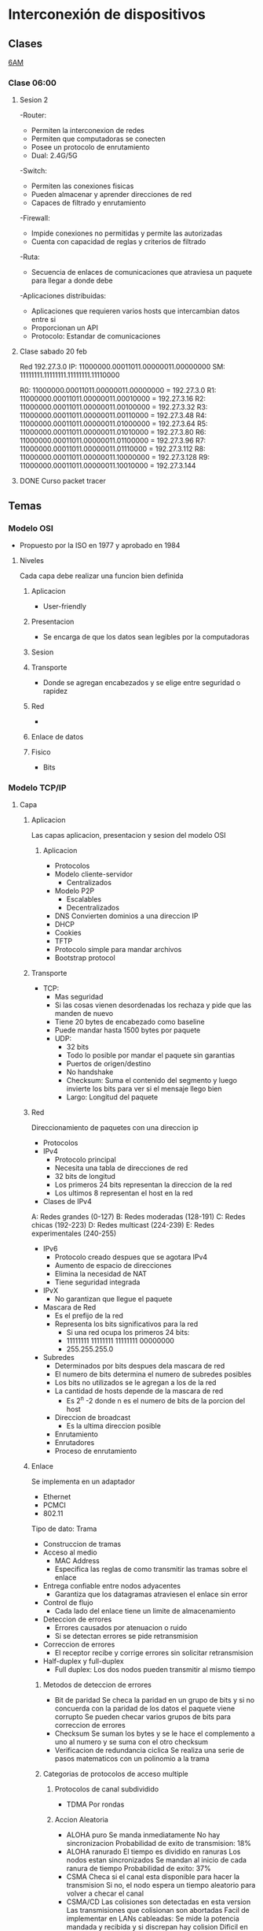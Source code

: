 #+STARTUP: hidestars

* Interconexión de dispositivos
** Clases
  [[https://itesm.zoom.us/j/2388203098][6AM]]
*** Clase 06:00
**** Sesion 2
     -Router:
       + Permiten la interconexion de redes
       + Permiten que computadoras se conecten
       + Posee un protocolo de enrutamiento
       + Dual: 2.4G/5G
    -Switch:
       + Permiten las conexiones fisicas
       + Pueden almacenar y aprender direcciones de red
       + Capaces de filtrado y enrutamiento
    -Firewall:
       + Impide conexiones no permitidas y permite las autorizadas
       + Cuenta con capacidad de reglas y criterios de filtrado
    -Ruta:
       + Secuencia de enlaces de comunicaciones que atraviesa un paquete para llegar a donde debe
    -Aplicaciones distribuidas:
       + Aplicaciones que requieren varios hosts que intercambian datos entre si
       + Proporcionan un API
       + Protocolo: Estandar de comunicaciones
**** Clase sabado 20 feb
     Red 192.27.3.0
     IP: 11000000.00011011.00000011.00000000
     SM: 11111111.11111111.11111111.11110000
     # Maximo de redes = 16
     R0: 11000000.00011011.00000011.00000000 = 192.27.3.0
     R1: 11000000.00011011.00000011.00010000 = 192.27.3.16
     R2: 11000000.00011011.00000011.00100000 = 192.27.3.32
     R3: 11000000.00011011.00000011.00110000 = 192.27.3.48
     R4: 11000000.00011011.00000011.01000000 = 192.27.3.64
     R5: 11000000.00011011.00000011.01010000 = 192.27.3.80
     R6: 11000000.00011011.00000011.01100000 = 192.27.3.96
     R7: 11000000.00011011.00000011.01110000 = 192.27.3.112
     R8: 11000000.00011011.00000011.10000000 = 192.27.3.128
     R9: 11000000.00011011.00000011.10010000 = 192.27.3.144
**** DONE Curso packet tracer
CLOSED: [2021-02-15 Mon 06:05]
** Temas
*** Modelo OSI
- Propuesto por la ISO en 1977 y aprobado en 1984
**** Niveles
Cada capa debe realizar una funcion bien definida
***** Aplicacion
+ User-friendly
***** Presentacion
+ Se encarga de que los datos sean legibles por la computadoras
***** Sesion

***** Transporte
+ Donde se agregan encabezados y se elige entre seguridad o rapidez
***** Red
+
***** Enlace de datos
***** Fisico
+ Bits
*** Modelo TCP/IP
**** Capa
***** Aplicacion
      Las capas aplicacion, presentacion y sesion del modelo OSI
****** Aplicacion
      + Protocolos
      + Modelo cliente-servidor
        - Centralizados
      + Modelo P2P
        - Escalables
        - Decentralizados
      + DNS
        Convierten dominios a una direccion IP
      + DHCP
      + Cookies
      + TFTP
      + Protocolo simple para mandar archivos
      + Bootstrap protocol
***** Transporte
+ TCP:
   - Mas seguridad
   - Si las cosas vienen desordenadas los rechaza y pide que las manden de nuevo
   - Tiene 20 bytes de encabezado como baseline
   - Puede mandar hasta 1500 bytes por paquete
   + UDP:
    - 32 bits
    - Todo lo posible por mandar el paquete sin garantias
    - Puertos de origen/destino
    - No handshake
    - Checksum: Suma el contenido del segmento y luego invierte los bits para ver si el mensaje llego bien
    - Largo: Longitud del paquete
***** Red
      Direccionamiento de paquetes con una direccion ip
    + Protocolos
    * IPv4
      - Protocolo principal
      - Necesita una tabla de direcciones de red
      - 32 bits de longitud
      - Los primeros 24 bits representan la direccion de la red
      - Los ultimos 8 representan el host en la red
    + Clases de IPv4
    A: Redes grandes (0-127)
    B: Redes moderadas (128-191)
    C: Redes chicas (192-223)
    D: Redes multicast (224-239)
    E: Redes experimentales (240-255)
    * IPv6
      - Protocolo creado despues que se agotara IPv4
      - Aumento de espacio de direcciones
      - Elimina la necesidad de NAT
      - Tiene seguridad integrada
    * IPvX
      - No garantizan que llegue el paquete
    + Mascara de Red
      - Es el prefijo de la red
      - Representa los bits significativos para la red
        - Si una red ocupa los primeros 24 bits:
        - 11111111 11111111 11111111 00000000
        - 255.255.255.0
    + Subredes
      * Determinados por bits despues dela mascara de red
      * El numero de bits determina el numero de subredes posibles
      * Los bits no utilizados se le agregan a los de la red
      * La cantidad de hosts depende de la mascara de red
        - Es 2^n -2 donde n es el numero de bits de la porcion del host
      * Direccion de broadcast
        - Es la ultima direccion posible
      * Enrutamiento
      * Enrutadores
      * Proceso de enrutamiento
***** Enlace
      Se implementa en un adaptador
      - Ethernet
      - PCMCI
      - 802.11
      Tipo de dato: Trama
      + Construccion de tramas
      + Acceso al medio
        - MAC Address
        - Especifica las reglas de como transmitir las tramas sobre el enlace
      + Entrega confiable entre nodos adyacentes
        - Garantiza que los datagramas atraviesen el enlace sin error 
      + Control de flujo
        - Cada lado del enlace tiene un limite de almacenamiento
      + Deteccion de errores
        - Errores causados por atenuacion o ruido
        - Si se detectan errores se pide retransmision
      + Correccion de errores
        - El receptor recibe y corrige errores sin solicitar retransmision
      + Half-duplex y full-duplex
        - Full duplex: Los dos nodos pueden transmitir al mismo tiempo
****** Metodos de deteccion de errores 
       + Bit de paridad
         Se checa la paridad en un grupo de bits y si no concuerda con la paridad de los datos el paquete viene corrupto
         Se pueden checar varios grupos de bits para correccion de errores
       + Checksum
         Se suman los bytes y se le hace el complemento a uno al numero y
         se suma con el otro checksum
       + Verificacion de redundancia ciclica
         Se realiza una serie de pasos matematicos con un polinomio a la trama
****** Categorias de protocolos de acceso multiple
******* Protocolos de canal subdividido
        + TDMA
          Por rondas
******* Accion Aleatoria
        + ALOHA puro
          Se manda inmediatamente
          No hay sincronizacion
          Probabilidad de exito de transmision: 18%
        + ALOHA ranurado
          El tiempo es dividido en ranuras
          Los nodos estan sincronizados
          Se mandan al inicio de cada ranura de tiempo
          Probabilidad de exito: 37%
        + CSMA
          Checa si el canal esta disponible para hacer la transmision
          Si no, el nodo espera un tiempo aleatorio para volver a checar el canal
        + CSMA/CD
          Las colisiones son detectadas en esta version
          Las transmisiones que colisionan son abortadas
          Facil de implementar en LANs cableadas:
            Se mide la potencia mandada y recibida y si discrepan hay colision
          Dificil en wifi:
            El receptor se apaga mientras se transmite, dificultando esto
        + Polling Protocol
***** Fisica
****** Tipos de cable de red 
       + Coaxial
         - Materiales: Niquel, Oro, PPE
         - Fiabilidad de transmision: Moderada-alta
         - Ancho de banda: Moderado-alto
         - Seguridad: Baja a moderada
         - Costo: Moderado-caro
         - Conector: BNC
          
       + Par trenzado (UTP, STP)
         - Materiales: Cobre
         - Fiabilidad de transmision: Bajo-moderado
         - Ancho de banda: Bajo-alto
         - Seguridad: Baja-moderada
         - Costo: Bajo-moderado
         - Conector: Rj-45
           
       + Fibra optica
         - Materiales: Silica
         - Fiabilidad de transmision: Alta
         - Ancho de banda: Muy alto
         - Seguridad: Alta
         - Costo: Alto
         - Conector: SC
         - Interferencia: Ninguna
           
*** Topologias
+ Fisica
+ Digital
**** Formas
+ Punto a Punto
+ Estrella/ Hub & Spoke
+ De Arbol
+ Estrella Extendida
*** VLSM
*** Vlans en switch
    - vlan x
    - name x

    - interface y/y
    - switchport access vlan x

    * En el gateway
    - switchport mode trunk
** Proyecto
*** Cambios fase 2
    - Poner el servidor de IoT en una vlan extra
      
** Tareas
*** DONE Bellman-ford implementado
    CLOSED: [2021-02-28 Sun 18:51]
*** Proyecto
**** DONE Entrega 1
CLOSED: [2021-02-21 Sun 15:52] DEADLINE: <2021-02-19 Fri 22:59>
**** DONE Entrega 2
     CLOSED: [2021-03-02 Tue 06:18]
*** Video argumentativo
    * Red iniciales con modems inalambricos no configurables
    * Diseño de red (fisico y logico)
      - vlan extra para el servidor de empresa iot
    * Configuracion
      - cambios:
      - switches y routers acomodados para hacer vlans
      - access points en vez de routers inalambricos 
      - servidores extras en vlans inalambricas para dhcp
      
